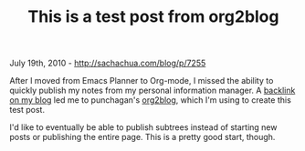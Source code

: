 #+TITLE: This is a test post from org2blog

July 19th, 2010 -
[[http://sachachua.com/blog/p/7255][http://sachachua.com/blog/p/7255]]

After I moved from Emacs Planner to Org-mode, I missed the ability to
quickly publish my notes from my personal information manager. A
[[http://punchagan.wordpress.com/2010/07/17/im-back/][backlink on my
blog]] led me to punchagan's
[[http://github.com/punchagan/org2blog][org2blog]], which I'm using to
create this test post.

I'd like to eventually be able to publish subtrees instead of starting
new posts or publishing the entire page. This is a pretty good start,
though.

